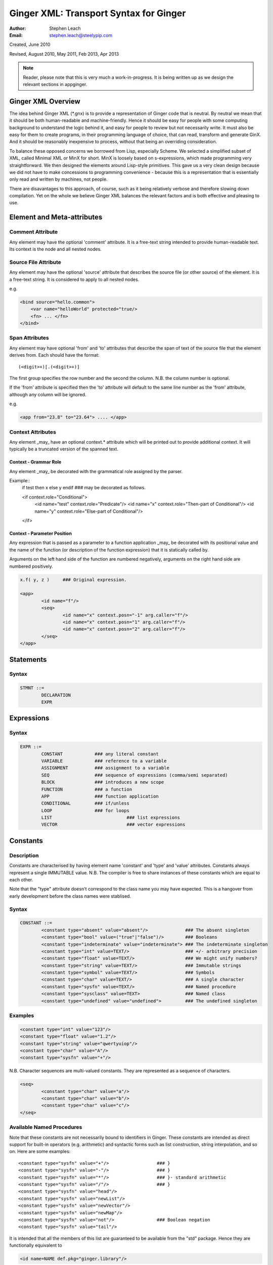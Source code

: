 Ginger XML: Transport Syntax for Ginger
=======================================
:Author:    Stephen Leach
:Email:     stephen.leach@steelypip.com

Created, June 2010

Revised, August 2010, May 2011, Feb 2013, Apr 2013


.. note:: Reader, please note that this is very much a work-in-progress. It is being written up as we design the relevant sections in appginger.

Ginger XML Overview
-------------------

The idea behind Ginger XML (\*.gnx) is to provide a representation of Ginger code that is neutral. By neutral we mean that it should be both human-readable and machine-friendly. Hence it should be easy for people with some computing background to understand the logic behind it, and easy for people to review but not necessarily write. It must also be easy for them to create programs, in their programming language of choice, that can read, transform and generate GinX. And it should be reasonably inexpensive to process, without that being an overriding consideration.

To balance these opposed concerns we borrowed from Lisp, especially Scheme. We selected a simplified subset of XML, called Minimal XML or MinX for short. MinX is loosely based on s-expressions, which made programming very straightforward. We then designed the elements around Lisp-style primitives. This gave us a very clean design because we did not have to make concessions to programming convenience - because this is a representation that is essentially only read and written by machines, not people. 

There are disavantages to this approach, of course, such as it being relatively verbose and therefore slowing down compilation. Yet on the whole we believe Ginger XML balances the relevant factors and is both effective and pleasing to use.


Element and Meta-attributes
---------------------------

Comment Attribute
~~~~~~~~~~~~~~~~~
Any element may have the optional 'comment' attribute. It is a free-text 
string intended to provide human-readable text. Its context is the node and 
all nested nodes.

Source File Attribute
~~~~~~~~~~~~~~~~~~~~~
Any element may have the optional 'source' attribute that describes the source 
file (or other source) of the element. It is a free-text string. It is 
considered to apply to all nested nodes.

e.g.

.. code-block:: text

    <bind source="hello.common">
        <var name="helloWorld" protected="true/>
        <fn> ... </fn>
    </bind>

Span Attributes
~~~~~~~~~~~~~~~

Any element may have optional 'from' and 'to' attributes that describe the span 
of text of the source file that the element derives from. Each should have 
the format::
    
	(<digit>+)[.(<digit>+)] 
        
The first group specifies the row number and the second the column.
N.B. the column number is optional.

If the 'from' attribute is specified then the 'to' attribute will default
to the same line number as the 'from' attribute, although any column will
be ignored.

e.g.

.. code-block:: text

	<app from="23.8" to="23.64"> .... </app>
    
Context Attributes
~~~~~~~~~~~~~~~~~
Any element _may_ have an optional context.* attribute which will be printed
out to provide additional context. It will typically be a truncated version
of the spanned text.

Context - Grammar Role
......................
Any element _may_ be decorated with the grammatical role assigned by the parser.

Example::
	if test then x else y endif ### may be decorated as follows.

	<if context.role="Conditional">
		<id name="test" context.role="Predicate"/>
		<id name="x" context.role="Then-part of Conditional"/>
		<id name="y" context.role="Else-part of Conditional"/>
	</if>

Context - Parameter Position
............................

Any expression that is passed as a parameter to a function application _may_ be decorated with its positional value and the name of the function (or description of the function expression) that it is statically called by. 

Arguments on the left hand side of the function are numbered negatively, arguments on the right hand side are numbered positively.

.. code-block:: text

	x.f( y, z ) 	### Original expression.

	<app>
		<id name="f"/>
		<seq>
			<id name="x" context.posn="-1" arg.caller="f"/>
			<id name="x" context.posn="1" arg.caller="f"/>
			<id name="x" context.posn="2" arg.caller="f"/>
		</seq>
	</app>


Statements
----------

Syntax
~~~~~~

.. code-block:: text

	STMNT ::=
		DECLARATION
		EXPR

Expressions
-----------

Syntax
~~~~~~

.. code-block:: text

	EXPR ::=
		CONSTANT            ### any literal constant
		VARIABLE            ### reference to a variable
		ASSIGNMENT          ### assignment to a variable
		SEQ                 ### sequence of expressions (comma/semi separated)
		BLOCK               ### introduces a new scope
		FUNCTION            ### a function
		APP                 ### function application
		CONDITIONAL         ### if/unless
		LOOP                ### for loops
		LIST 				### list expressions
		VECTOR				### vector expressions
    

Constants
---------

Description
~~~~~~~~~~~

Constants are characterised by having element name 'constant' and 'type' 
and 'value' attributes. Constants always
represent a single IMMUTABLE value. N.B. The compiler is free to share 
instances of these constants which are equal to each other. 

Note that the "type" attribute doesn't correspond to the class name you may have expected. This is a hangover from early development before the class names were stablised.

Syntax
~~~~~~

.. code-block:: text

	CONSTANT ::=
		<constant type="absent" value="absent"/>              ### The absent singleton
		<constant type="bool" value=("true"|"false")/>        ### Booleans
		<constant type="indeterminate" value="indeterminate"> ### The indeterminate singleton
		<constant type="int" value=TEXT/>                     ### +/- arbitrary precision
		<constant type="float" value=TEXT/>                   ### We might unify numbers?
		<constant type="string" value=TEXT/>                  ### Immutable strings
		<constant type="symbol" value=TEXT/>                  ### Symbols
		<constant type="char" value=TEXT/>                    ### A single character
		<constant type="sysfn" value=TEXT/>                   ### Named procedure
		<constant type="sysclass" value=TEXT>                 ### Named class
		<constant type="undefined" value="undefined">         ### The undefined singleton

		
    
Examples
~~~~~~~~

.. code-block:: xml

	<constant type="int" value="123"/>
	<constant type="float" value="1.2"/>
	<constant type="string" value="qwertyuiop"/>    
	<constant type="char" value="A"/>
	<constant type="sysfn" value="+"/>
    
N.B. Character sequences are multi-valued constants. They are represented as
a sequence of characters.

.. code-block:: xml

	<seq>
		<constant type="char" value="a"/>
		<constant type="char" value="b"/>
		<constant type="char" value="c"/>
	</seq>
    

Available Named Procedures
~~~~~~~~~~~~~~~~~~~~~~~~~~

Note that these constants are not necessarily bound to identifiers in Ginger. 
These constants are intended as direct support for built-in operators (e.g.
arithmetic) and syntactic forms such as list construction, string interpolation, 
and so on. Here are some examples::

	<constant type="sysfn" value="+"/>                  ### }
	<constant type="sysfn" value="-"/>                  ### }
	<constant type="sysfn" value="*"/>                  ### }- standard arithmetic
	<constant type="sysfn" value="/"/>                  ### }
	<constant type="sysfn" value="head"/>
	<constant type="sysfn" value="newList"/>
	<constant type="sysfn" value="newVector"/>
	<constant type="sysfn" value="newMap"/>             
	<constant type="sysfn" value="not"/>                ### Boolean negation
	<constant type="sysfn" value="tail"/>
    
It is intended that all the members of this list are guaranteed to be
available from the "std" package. Hence they are functionally equivalent to

.. code-block:: xml

	<id name=NAME def.pkg="ginger.library"/>


Furthermore, it is important to note that these constants do not have to be implemented efficiently. Compiler writers are permitted to implement these as lambda forms. For example a system function 'foo' of 1 argument might be implemented like this:

.. code-block:: text

	### permitted possible implementation of unary sysfn called 'foo' 
	<fn title="foo">
		<var name=”x”/>
		<sysapp name="foo">
			<id name=”x”/>
		</sysapp>
	</fn>

In particular it is explicitly permitted that each use of a sysfn _may_ return a different object.

Available Named Classes
~~~~~~~~~~~~~~~~~~~~~~~

There is a built-in class for every type of built-in value, although they are
not necessarily bound to identifiers in Ginger. Examples::

	<constant type="sysclass" value="Absent"/>          ### class for absent
	<constant type="sysclass" value="Bool"/>            ### class for true & false
	<constant type="sysclass" value="Small"/>           ### class for 'small' integers
	<constant type="sysclass" value="Double"/>          ### class for doubles
	<constant type="sysclass" value="String"/>          ### class for strings
	<constant type="sysclass" value="Char"/>            ### class for characters
	<constant type="sysclass" value="Nil"/>             ### class for nil
	<constant type="sysclass" value="Pair"/>            ### class for list pairs
	<constant type="sysclass" value="Vector"/>          ### class for vectors
	<constant type="sysclass" value="Class"/>           ### class for classes

Note that classes are not exactly he same as types. All function objects share
the same class but may have entirely different types.

    
Variable Reference
------------------

Notes: We have to add in name qualification e.g. nicknames. We also should consider
a way of allocating local variables guaranteed never to clash with local
variables created by the programmer. Maybe have an extra hidden dimension on 
names??

Note: there are three ways by which a global variable might be referred by.
 1.	A qualified reference, using the alias attribute
 2.	An unqualified reference, using the enc.pkg (enclosing package) attribute
 3.	An absolute reference, using the def.pkg (defining package) attribute

Syntax
------

.. code-block:: text

	VARIABLE ::=
		<id name=NAME 
			[enc.pkg=PACKAGE_NAME ]
			[def.pkg=PACKAGE_NAME | alias=NICKNAME	 ]
		/>


Assignments
-----------

Description
~~~~~~~~~~~
N.B. Assignment runs from left-to-right, not following the usual convention. The destination expression may be a complex assignable expression.

Syntax
~~~~~~

.. code-block:: xml

	<set> SRC_EXPR DST_EXPR </set>

Sequences & Blocks
------------------

Overview
~~~~~~~~

Sequences are used to create a sequence of expressions. Blocks are sequences with the additional property that they introduce a new scope. 

Syntax
~~~~~~

.. code-block:: xml

	SEQ ::=
		<seq> EXPR* </seq>
	BLOCK ::=
		<block> EXPR* </block>

    
Function Applications
---------------------

Syntax
~~~~~~

.. code-block:: xml

	APP ::=
		<app> EXPR EXPR </app>       
		<sysapp name=NAME> EXPR* </sysapp> 
                                            

SysApps
~~~~~~~
SysApp's are invocations of the built-in functions. Each built-in function is named and can be referred to via

	* <sysapp name=NAME> EXPR* </sysapp>, which compiles into a function call
	* <constant type="sysfn" name=NAME/>, which will compile into a function object
	* <id def.pkg="ginger.library" name=NAME/>, which will compile into a variable
	  that references a function object.

Of these three methods, only the direct function call is guaranteed to be efficient. The other two forms are permitted to be relatively inefficient. In support of this, the compiler writer is allowed to make reasonable assumptions to help performance e.g. the call may be inlined, 
computed at compile-time, overflow checking may be deferred until the end of the parent block, no debug information may be available, the garbage collector may be blocked, and so on. 

Note that it is also guaranteed that direct calls of sysfns will be as efficient as sysapps.

.. code-block:: text

	### This form will be treated as a sysapp.
	<app><sysfn value="foo"/> ... </app>

Effectively it turns into

.. code-block:: text

	<sysapp name="foo"> ... </sysapp>

See `sysapps in detail`_ for more information.

.. _`sysapps in detail`: sysapp.html



Conditionals
------------

Notes: In progress - I am designing these as multi-part ``if/then/elseif/../else/endif``
forms. This means they are an easy target for compiling switches. Short
circuits need to be fleshed out.

Syntax
~~~~~~

.. code-block:: text

	CONDITIONAL ::=
		<if> ( IF_PART THEN_PART )*  [ELSE_PART] </if>
		<and> EXPR* </and>
		<or> EXPR* </or>
		<absand> EXPR* </absand>                          ### &&
		<absor> EXPR* </absor>                            ### ||
		
	IF_PART ::= EXPR
	THEN_PART ::= EXPR
	ELSE_PART ::= EXPR

.. code-block:: text

	SWITCH ::=
		<switch> VALUE_PART ( CASE_VALUE CASE_BODY )* [ ELSE_PART ] </switch>

	VALUE_PART ::= EXPR
	CASE_VALUE ::= EXPR 
	CASE_BODY  ::= EXPR
	ELSE_PART  ::= EXPR


For Loops
---------

Notes: This is work in progress. In time the STMNTS will be subsumed into the QUERY itself. That is a step too far at the time of writing. Similarly the plan is to permit top-level queries, whereas right now only bindings are permitted at top level, and if-then-else and switches will also be treated as query-solvers.

Syntax
~~~~~~

.. code-block:: text

	LOOP ::= <for> QUERY STMNTS </for>
		
	QUERY ::= 
		<bind> PATTERN EXPR </bind>
		<from> PATTERN FROM_EXPR [ BY_EXPR [ TO_EXPR ] ] </from>
		<in> PATTERN EXPR </in>


List Expressions
----------------

Description
~~~~~~~~~~~

Lists are implemented as singly linked chains. The list syntax is a shorthand for calling the 'newList' function. The lists that are constructed are guaranteed to be immutable and may or may not share. The empty list 'nil' is guaranteed to be unique.

Syntax
~~~~~~

.. code-block:: text

	LIST ::= <list> EXPR* </list>

Vector Expressions
----------------

Description
~~~~~~~~~~~

Vectors are implemented as contiguous arrays. The vector syntax is a shorthand for calling the 'newVector' function. The vectors that are constructed are guaranteed to be immutable and may or may not share. 

Syntax
~~~~~~

.. code-block:: text

	VECTOR ::= <vector> EXPR* </vector>


Declarations and Patterns 
-------------------------

Overview
~~~~~~~~

Declarations match a pattern with an expression - patterns being limited 
expressions that contain pattern variables. N.B. The intention is to fit
this to the pattern/query proposal.

.. code-block:: text

	<bind>
		PATTERN
		EXPR
	</bind>

Syntax
~~~~~~

.. code-block:: text

	<bind>
		PATTERN
		EXPR
	</bind>

A PATTERN is any of the following

.. code-block:: text

	PATTERN ::= PATTERN_VAR | PATTERN_ANON | PATTERN_SEQ | PATTERN_APP | PATTERN_CONST
		
	PATTERN_VAR ::=
		<var 
			name=NAME 
			[(match|type)=TYPE_EXPR] 
			[protected=BOOL] 
			[enc.pkg=PACKAGE_NAME]
			[def.pkg=PACKAGE_NAME |
			 qualifier=ALIAS_NAME ]
			( (tag0|tag1|..)=TAG_VALUE )* 
		/>

	PATTERN_ANON ::=
		<var/>

.. note::  Qualifier or alias? We have some terminological confusion from different rounds of discussion being exposed.

.. code-block:: text

	PATTERN_SEQ ::=
		<seq> PATTERN* </seq>
			
	PATTERN_CONST ::=
		EXPR
	
	PATTERN_APP ::=
		<app> EXPR PATTERN </app>
        


.. note:: At the time of writing we have not implemented PATTERN_CONST or PATTERN_APP.

Pattern Variables
~~~~~~~~~~~~~~~~~
These are the most basic and familiar types of pattern. They introduce an optionally typed variable. The protected attribute plays the same role as in Pop-11, protecting the variable from assignment (n.b. this is shallow rather than deep protection.)

``name=NAME`` The "name" attribute is optional. If it is omitted then it is an anonymous variable.

``type=TYPE_EXPR`` The type-check will be made BEFORE assignment  and a failed type-check will generate an error.

``match=TYPE_EXPR`` The type-check is made BEFORE the assignment and failure will cause the matcher to backtrack.

``protected=BOOL`` If “true” variable is protected against subsequent  assignments. Generated by val and define declarations. If “false” the variable may be assigned to. If omitted the default is “true”. 

Top level variables may also be given tags and package qualifiers. 

``tagN=TAG_VALUE`` Tags the variable.

``qualifier=ALIAS`` The name is qualified by an import alias.

``pkg=PACKAGE_NAME`` The package name is an absolute reference to a package.

Comment! Qualifier or alias!

Note: we also need to cope with forward declarations.

As a Query
~~~~~~~~~~
A bind declaration is a type of query that either fails or succeeds once. 
In particular this loop would execute precisely once:

.. code-block:: text

	<for>
		<bind>
			<var name="foo"/>
			<absent value="absent"/>
		</bind>
		STATEMENTS
	</for>


Examples
~~~~~~~~

.. code-block:: text

	### Note that var/val introduces a query in Ginger. The '=' operator
	### is a query operator whose LHS is a pattern. Identifiers are
	### parsed as pattern-variables within a pattern, taking on the
	### default protection of the var/val.
	var x = 99;
	<bind><var name="x"/><constant type="int" value="99"/></bind>
		
	### The identifiers can given overrides for protection or type.
	val [ x, var y, z : bool ] = f();
	<bind>
		<app>
			<id name="newList">
			<seq>
				<var name="x" protected="true"/>
				<var name="y" protected="false"/>
				<var name="z" type="bool" protected="true"/>
			</seq>
		</app>
		<app><id name="f"/></app>
	</bind>
		
	### Ensure that p returns a single value which is an integer.
	val _ : int = p();      
	<bind>
		<var type="int" protected="true"/>
		<app><id name="p"/></app>       
	</bind>
		
	### The 'define' form also introduces an implicit PATTERN = EXPR
	### bindings where EXPR will be the arguments to the function.
	define K( x )( y ) => x enddefine;
	<bind><var name="K"/><fn name="K"><var name="x"/><fn><var name="y"/><id name="x"/></fn></fn></bind>
		

Packages and Imports
--------------------

.. note:: This section did not reflect the current implementation and needs further discussion. In practice the fetchgnx tool discharges the packages and imports before the Ginger Virtual Machine gets to see them. As a consequence it has been moved aside to `Packages and Imports`_.

.. _`Packages and Imports`: packages_and_imports.html

